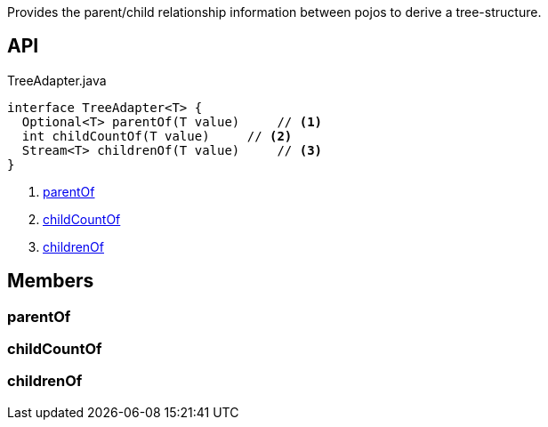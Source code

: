 :Notice: Licensed to the Apache Software Foundation (ASF) under one or more contributor license agreements. See the NOTICE file distributed with this work for additional information regarding copyright ownership. The ASF licenses this file to you under the Apache License, Version 2.0 (the "License"); you may not use this file except in compliance with the License. You may obtain a copy of the License at. http://www.apache.org/licenses/LICENSE-2.0 . Unless required by applicable law or agreed to in writing, software distributed under the License is distributed on an "AS IS" BASIS, WITHOUT WARRANTIES OR  CONDITIONS OF ANY KIND, either express or implied. See the License for the specific language governing permissions and limitations under the License.

Provides the parent/child relationship information between pojos to derive a tree-structure.

== API

[source,java]
.TreeAdapter.java
----
interface TreeAdapter<T> {
  Optional<T> parentOf(T value)     // <.>
  int childCountOf(T value)     // <.>
  Stream<T> childrenOf(T value)     // <.>
}
----

<.> xref:#parentOf[parentOf]
<.> xref:#childCountOf[childCountOf]
<.> xref:#childrenOf[childrenOf]

== Members

[#parentOf]
=== parentOf

[#childCountOf]
=== childCountOf

[#childrenOf]
=== childrenOf

